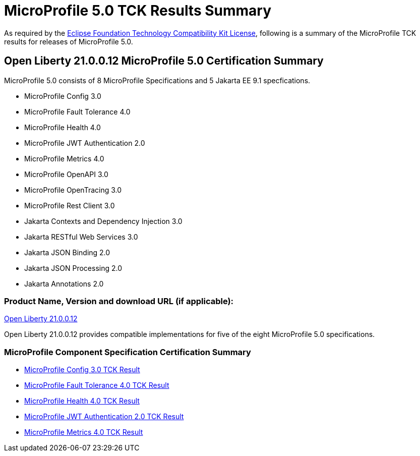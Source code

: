 :page-layout: certification
= MicroProfile 5.0 TCK Results Summary

As required by the https://www.eclipse.org/legal/tck.php[Eclipse Foundation Technology Compatibility Kit License], following is a summary of the MicroProfile TCK results for releases of MicroProfile 5.0.

== Open Liberty 21.0.0.12 MicroProfile 5.0 Certification Summary

MicroProfile 5.0 consists of 8 MicroProfile Specifications and 5 Jakarta EE 9.1 specfications.  

* MicroProfile Config 3.0

* MicroProfile Fault Tolerance 4.0

* MicroProfile Health 4.0

* MicroProfile JWT Authentication 2.0

* MicroProfile Metrics 4.0

* MicroProfile OpenAPI 3.0

* MicroProfile OpenTracing 3.0

* MicroProfile Rest Client 3.0

* Jakarta Contexts and Dependency Injection 3.0

* Jakarta RESTful Web Services 3.0

* Jakarta JSON Binding 2.0

* Jakarta JSON Processing 2.0

* Jakarta Annotations 2.0

=== Product Name, Version and download URL (if applicable):

https://repo1.maven.org/maven2/io/openliberty/openliberty-runtime/21.0.0.12/openliberty-runtime-21.0.0.12.zip[Open Liberty 21.0.0.12]


Open Liberty 21.0.0.12 provides compatible implementations for five of the eight MicroProfile 5.0 specifications.

=== MicroProfile Component Specification Certification Summary
* link:config/3.0/21.0.0.12-TCKResults.html[MicroProfile Config 3.0 TCK Result]

* link:faulttolerance/4.0/21.0.0.12-TCKResults.html[MicroProfile Fault Tolerance 4.0 TCK Result]

* link:health/4.0/21.0.0.12-TCKResults.html[MicroProfile Health 4.0 TCK Result]

* link:mpjwt/2.0/21.0.0.12-TCKResults.html[MicroProfile JWT Authentication 2.0 TCK Result]

* link:metrics/4.0/21.0.0.12-TCKResults.html[MicroProfile Metrics 4.0 TCK Result]


